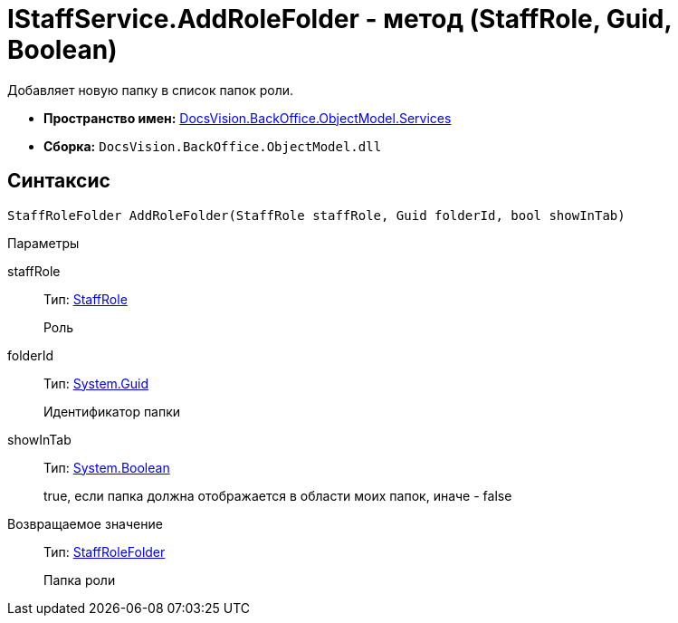 = IStaffService.AddRoleFolder - метод (StaffRole, Guid, Boolean)

Добавляет новую папку в список папок роли.

* *Пространство имен:* xref:api/DocsVision/BackOffice/ObjectModel/Services/Services_NS.adoc[DocsVision.BackOffice.ObjectModel.Services]
* *Сборка:* `DocsVision.BackOffice.ObjectModel.dll`

== Синтаксис

[source,csharp]
----
StaffRoleFolder AddRoleFolder(StaffRole staffRole, Guid folderId, bool showInTab)
----

Параметры

staffRole::
Тип: xref:api/DocsVision/BackOffice/ObjectModel/StaffRole_CL.adoc[StaffRole]
+
Роль
folderId::
Тип: http://msdn.microsoft.com/ru-ru/library/system.guid.aspx[System.Guid]
+
Идентификатор папки
showInTab::
Тип: http://msdn.microsoft.com/ru-ru/library/system.boolean.aspx[System.Boolean]
+
true, если папка должна отображается в области моих папок, иначе - false

Возвращаемое значение::
Тип: xref:api/DocsVision/BackOffice/ObjectModel/StaffRoleFolder_CL.adoc[StaffRoleFolder]
+
Папка роли

